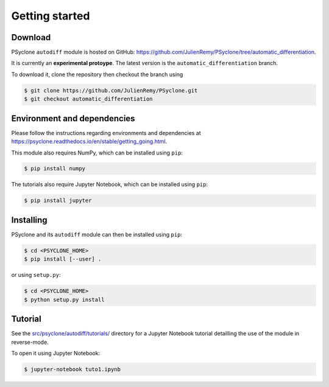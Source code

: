 .. -----------------------------------------------------------------------------
.. BSD 3-Clause License
..
.. Copyright (c) 2021-2022, Science and Technology Facilities Council.
.. All rights reserved.
..
.. Redistribution and use in source and binary forms, with or without
.. modification, are permitted provided that the following conditions are met:
..
.. * Redistributions of source code must retain the above copyright notice, this
..   list of conditions and the following disclaimer.
..
.. * Redistributions in binary form must reproduce the above copyright notice,
..   this list of conditions and the following disclaimer in the documentation
..   and/or other materials provided with the distribution.
..
.. * Neither the name of the copyright holder nor the names of its
..   contributors may be used to endorse or promote products derived from
..   this software without specific prior written permission.
..
.. THIS SOFTWARE IS PROVIDED BY THE COPYRIGHT HOLDERS AND CONTRIBUTORS
.. "AS IS" AND ANY EXPRESS OR IMPLIED WARRANTIES, INCLUDING, BUT NOT
.. LIMITED TO, THE IMPLIED WARRANTIES OF MERCHANTABILITY AND FITNESS
.. FOR A PARTICULAR PURPOSE ARE DISCLAIMED. IN NO EVENT SHALL THE
.. COPYRIGHT HOLDER OR CONTRIBUTORS BE LIABLE FOR ANY DIRECT, INDIRECT,
.. INCIDENTAL, SPECIAL, EXEMPLARY, OR CONSEQUENTIAL DAMAGES (INCLUDING,
.. BUT NOT LIMITED TO, PROCUREMENT OF SUBSTITUTE GOODS OR SERVICES;
.. LOSS OF USE, DATA, OR PROFITS; OR BUSINESS INTERRUPTION) HOWEVER
.. CAUSED AND ON ANY THEORY OF LIABILITY, WHETHER IN CONTRACT, STRICT
.. LIABILITY, OR TORT (INCLUDING NEGLIGENCE OR OTHERWISE) ARISING IN
.. ANY WAY OUT OF THE USE OF THIS SOFTWARE, EVEN IF ADVISED OF THE
.. POSSIBILITY OF SUCH DAMAGE.
.. -----------------------------------------------------------------------------
.. Written by J. Remy, Inria

.. _getting_started:

Getting started
===============

.. _download:

Download
--------

PSyclone ``autodiff`` module is hosted on GitHub: https://github.com/JulienRemy/PSyclone/tree/automatic_differentiation. 

It is currently an **experimental protoype**. The latest version is the ``automatic_differentiation`` branch.

To download it, clone the repository then checkout the branch using 

.. code-block:: console

    $ git clone https://github.com/JulienRemy/PSyclone.git
    $ git checkout automatic_differentiation

.. _env_dependencies:

Environment and dependencies
----------------------------

Please follow the instructions regarding environments and dependencies 
at https://psyclone.readthedocs.io/en/stable/getting_going.html.

This module also requires NumPy, which can be installed using ``pip``:

.. code-block:: console

    $ pip install numpy

The tutorials also require Jupyter Notebook, which can be installed using ``pip``:

.. code-block:: console

    $ pip install jupyter

.. _installing:

Installing
----------

PSyclone and its ``autodiff`` module can then be installed using ``pip``:

.. code-block:: console

    $ cd <PSYCLONE_HOME>
    $ pip install [--user] .

or using ``setup.py``:

.. code-block:: console

    $ cd <PSYCLONE_HOME>
    $ python setup.py install

.. _autodiff_tutorial:

Tutorial
--------

See the `src/psyclone/autodiff/tutorials/ <https://github.com/JulienRemy/PSyclone/tree/automatic_differentiation/src/psyclone/autodiff/tutorials>`_ directory for a Jupyter Notebook
tutorial detailling the use of the module in reverse-mode.

To open it using Jupyter Notebook:

.. code-block:: console

    $ jupyter-notebook tuto1.ipynb

